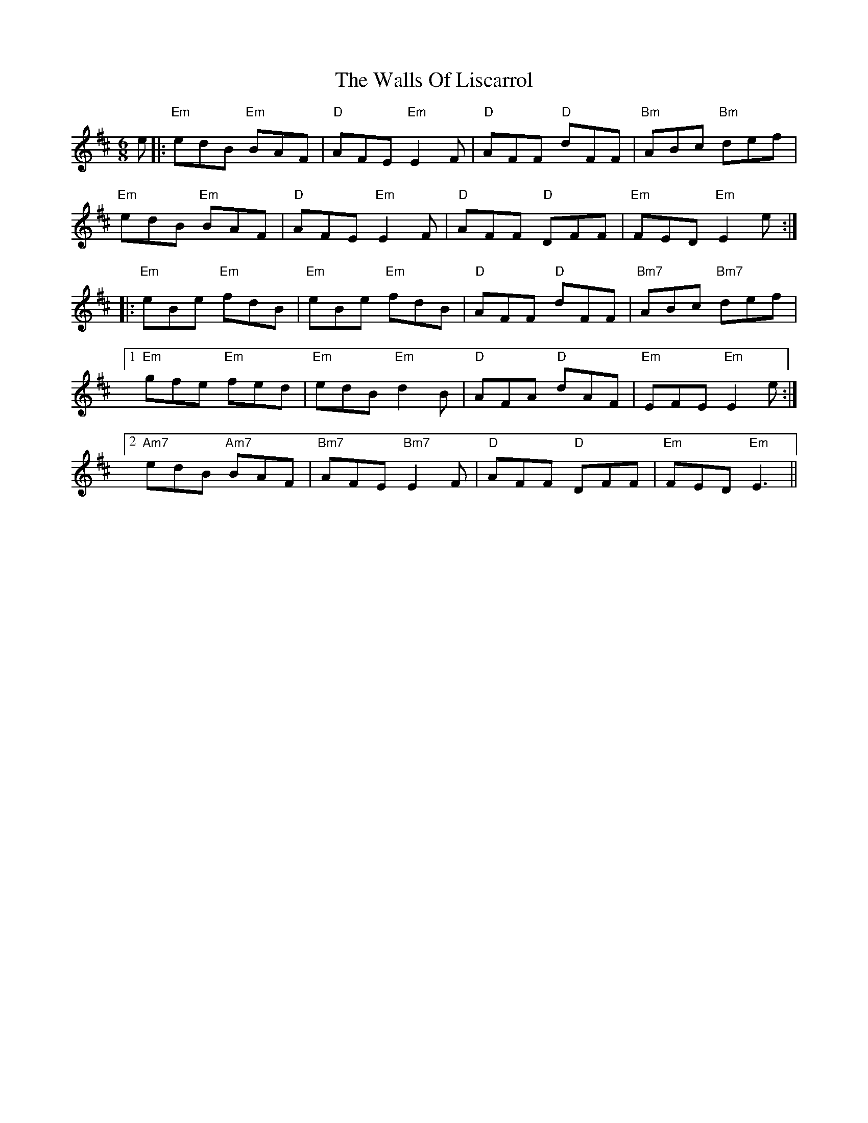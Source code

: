 X: 41990
T: Walls Of Liscarrol, The
R: jig
M: 6/8
K: Edorian
e|:"Em"edB "Em"BAF|"D"AFE "Em"E2F|"D"AFF "D"dFF|"Bm"ABc "Bm"def|
"Em"edB "Em"BAF|"D"AFE "Em"E2F|"D"AFF "D"DFF|"Em"FED "Em"E2 e:|
|:"Em"eBe "Em"fdB|"Em"eBe "Em"fdB|"D"AFF "D"dFF|"Bm7"ABc "Bm7"def|
[1 "Em"gfe "Em"fed|"Em"edB "Em"d2B|"D"AFA "D"dAF|"Em"EFE "Em"E2e:|
[2 "Am7"edB "Am7"BAF|"Bm7"AFE "Bm7"E2F|"D"AFF "D"DFF|"Em"FED "Em"E3||

